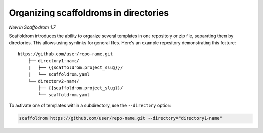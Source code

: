 .. _directories:

Organizing scaffoldroms in directories
---------------------------------------

*New in Scaffoldrom 1.7*

Scaffoldrom introduces the ability to organize several templates in one repository or zip file, separating them by directories.
This allows using symlinks for general files.
Here's an example repository demonstrating this feature::

    https://github.com/user/repo-name.git
        ├── directory1-name/
        |   ├── {{scaffoldrom.project_slug}}/
        |   └── scaffoldrom.yaml
        └── directory2-name/
            ├── {{scaffoldrom.project_slug}}/
            └── scaffoldrom.yaml

To activate one of templates within a subdirectory, use the ``--directory`` option:

.. code-block:: bash

    scaffoldrom https://github.com/user/repo-name.git --directory="directory1-name"
